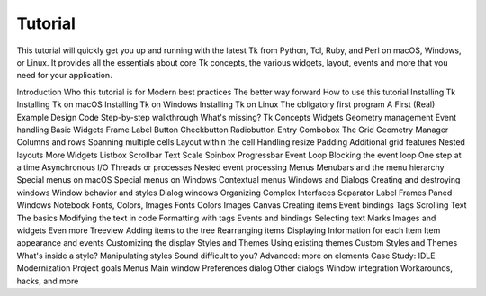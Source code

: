 Tutorial
========

This tutorial will quickly get you up and running with the latest Tk from Python, Tcl, Ruby, and Perl on macOS, Windows, or 
Linux. It provides all the essentials about core Tk concepts, the various widgets, layout, events and more that you need 
for your application.

Introduction
Who this tutorial is for
Modern best practices
The better way forward
How to use this tutorial
Installing Tk
Installing Tk on macOS
Installing Tk on Windows
Installing Tk on Linux
The obligatory first program
A First (Real) Example
Design
Code
Step-by-step walkthrough
What's missing?
Tk Concepts
Widgets
Geometry management
Event handling
Basic Widgets
Frame
Label
Button
Checkbutton
Radiobutton
Entry
Combobox
The Grid Geometry Manager
Columns and rows
Spanning multiple cells
Layout within the cell
Handling resize
Padding
Additional grid features
Nested layouts
More Widgets
Listbox
Scrollbar
Text
Scale
Spinbox
Progressbar
Event Loop
Blocking the event loop
One step at a time
Asynchronous I/O
Threads or processes
Nested event processing
Menus
Menubars and the menu hierarchy
Special menus on macOS
Special menus on Windows
Contextual menus
Windows and Dialogs
Creating and destroying windows
Window behavior and styles
Dialog windows
Organizing Complex Interfaces
Separator
Label Frames
Paned Windows
Notebook
Fonts, Colors, Images
Fonts
Colors
Images
Canvas
Creating items
Event bindings
Tags
Scrolling
Text
The basics
Modifying the text in code
Formatting with tags
Events and bindings
Selecting text
Marks
Images and widgets
Even more
Treeview
Adding items to the tree
Rearranging items
Displaying Information for each Item
Item appearance and events
Customizing the display
Styles and Themes
Using existing themes
Custom Styles and Themes
What's inside a style?
Manipulating styles
Sound difficult to you?
Advanced: more on elements
Case Study: IDLE Modernization
Project goals
Menus
Main window
Preferences dialog
Other dialogs
Window integration
Workarounds, hacks, and more



